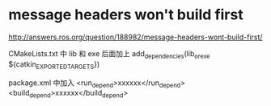* message headers won't build first
http://answers.ros.org/question/188982/message-headers-wont-build-first/

CMakeLists.txt 中 lib 和 exe 后面加上
add_dependencies(lib_or_exe ${catkin_EXPORTED_TARGETS})

package.xml 中加入
  <run_depend>xxxxxx</run_depend>
  <build_depend>xxxxxx</build_depend>
